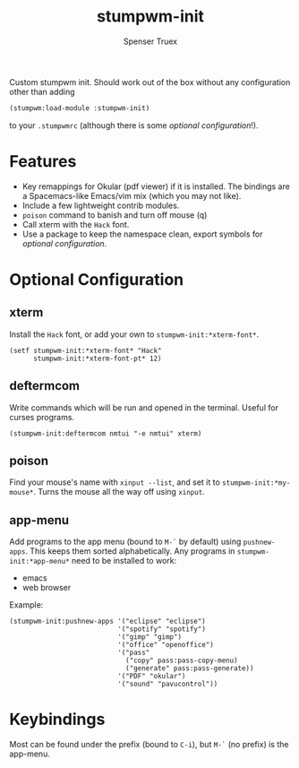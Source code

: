 #+title: stumpwm-init
#+author: Spenser Truex
#+email: web@spensertruex.com

Custom stumpwm init. Should work out of the box without any configuration other
than adding
#+begin_src lisp
(stumpwm:load-module :stumpwm-init)
#+end_src
to your ~.stumpwmrc~ (although there is some [[*Optional Configuration][optional configuration]]!).

* Features
  - Key remappings for Okular (pdf viewer) if it is installed. The bindings are
    a Spacemacs-like Emacs/vim mix (which you may not like).
  - Include a few lightweight contrib modules.
  - ~poison~ command to banish and turn off mouse (q)
  - Call xterm with the =Hack= font.
  - Use a package to keep the namespace clean, export symbols for [[*Optional Configuration][optional
    configuration]].
* Optional Configuration
** xterm
Install the =Hack= font, or add your own to =stumpwm-init:*xterm-font*=.
#+begin_src common-lisp
(setf stumpwm-init:*xterm-font* "Hack"
      stumpwm-init:*xterm-font-pt* 12)
#+end_src
** deftermcom
Write commands which will be run and opened in the terminal. Useful for curses
programs.
#+begin_src common-lisp
(stumpwm-init:deftermcom nmtui "-e nmtui" xterm)
#+end_src
** poison
Find your mouse's name with ~xinput --list~, and set it to
~stumpwm-init:*my-mouse*~. Turns the mouse all the way off using ~xinput~.
** app-menu
Add programs to the app menu (bound to =M-`= by default) using ~pushnew-apps~.
This keeps them sorted alphabetically. Any programs in ~stumpwm-init:*app-menu*~
need to be installed to work:
- emacs
- web browser
Example:
#+begin_src common-lisp
(stumpwm-init:pushnew-apps '("eclipse" "eclipse")
                           '("spotify" "spotify")
                           '("gimp" "gimp")
                           '("office" "openoffice")
                           '("pass"
                             ("copy" pass:pass-copy-menu)
                             ("generate" pass:pass-generate))
                           '("PDF" "okular")
                           '("sound" "pavucontrol"))
#+end_src
* Keybindings
  Most can be found under the prefix (bound to =C-i=), but =M-`= (no prefix) is the app-menu.
